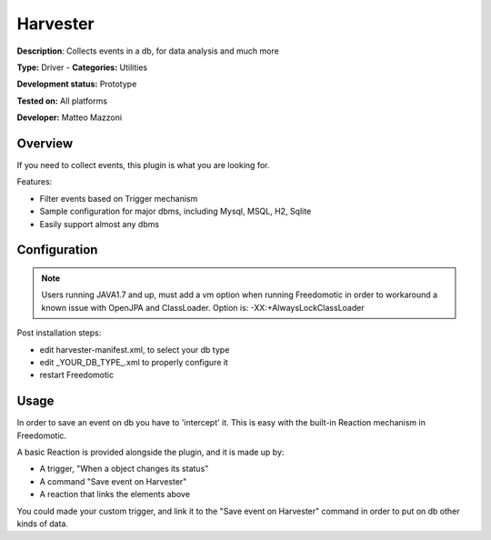 Harvester
=========

**Description**: Collects events in a db, for data analysis and much more

**Type:** Driver - **Categories:** Utilities 

**Development status:** Prototype

**Tested on:** All platforms

**Developer:** Matteo Mazzoni

Overview
--------
If you need to collect events, this plugin is what you are looking for.

Features:

* Filter events based on Trigger mechanism
* Sample configuration for major dbms, including Mysql, MSQL, H2, Sqlite
* Easily support almost any dbms

Configuration
-------------

.. note:: Users running JAVA1.7 and up, must add a vm option when running Freedomotic in order to workaround a known issue with OpenJPA and ClassLoader. Option is:  -XX:+AlwaysLockClassLoader

Post installation steps:

* edit harvester-manifest.xml, to select your db type
* edit _YOUR_DB_TYPE_.xml to properly configure it
* restart Freedomotic

Usage
-----
In order to save an event on db you have to 'intercept' it. This is easy with the built-in Reaction mechanism in Freedomotic.

A basic Reaction is provided alongside the plugin, and it is made up by:

* A trigger, "When a object changes its status"
* A command "Save event on Harvester"
* A reaction that links the elements above

You could made your custom trigger, and link it to the "Save event on Harvester" command in order to put on db other kinds of data.

